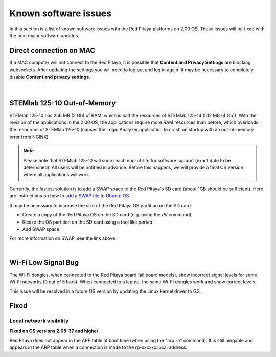 .. _known_sw_issues:

########################
Known software issues
########################

In this section is a list of known software issues with the Red Pitaya platforms on 2.00 OS. These issues will be fixed with the next major software updates.



Direct connection on MAC
===========================

If a MAC computer will not connect to the Red Pitaya, it is possible that **Content and Privacy Settings** are blocking websockets.  After updating the settings you will need to log out and log in again. It may be necessary to completely disable **Content and privacy settings**.

.. figure:: img/MAC_content_privacy.png
    :width: 800

.. figure:: img/MAC_content_privacy2.png
    :width: 600

|

STEMlab 125-10 Out-of-Memory
=============================

STEMlab 125-10 has 256 MB (2 Gb) of RAM, which is half the resources of STEMlab 125-14 (512 MB (4 Gb)). With the revision of the applications in the 2.00 OS, the applications require more RAM resources than before, which overloads the resources of STEMlab 125-10 (causes the Logic Analyzer application to crash on startup with an out-of-memory error from NGINX).

.. note::

    Please note that STEMlab 125-10 will soon reach end-of-life for software support (exact date to be determined). All users will be notified in advance. Before this happens, we will provide a final OS version where all applications will work.

Currently, the fastest solution is to add a SWAP space to the Red Pitaya's SD card (about 1GB should be sufficient).
Here are instructions on how to `add a SWAP file to Ubuntu OS <https://www.digitalocean.com/community/tutorials/how-to-add-swap-space-on-ubuntu-22-04>`_

It may be necessary to increase the size of the Red Pitaya OS partition on the SD card:

- Create a copy of the Red Pitaya OS on the SD card (e.g. using the `dd` command).
- Resize the OS partition on the SD card using a tool like `parted`.
- Add SWAP space

For more information on SWAP, see the link above.

|

Wi-Fi Low Signal Bug
======================

The Wi-Fi dongles, when connected to the Red Pitaya board (all board models), show incorrect signal levels for some Wi-Fi networks (0 out of 5 bars).
When connected to a laptop, the same Wi-Fi dongles work and show correct levels.

This issue will be resolved in a future OS version by updating the Linux kernel driver to 6.3.



Fixed
======

Local network visibility
--------------------------

**Fixed on OS versions 2.05-37 and higher**

Red Pitaya does not appear in the ARP table at boot time (when using the "arp -a" command). It is still pingable and appears in the ARP table when a connection is made to the rp-xxxxxx.local address.

